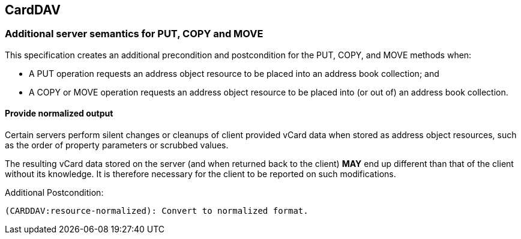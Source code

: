 
[[carddav]]
== CardDAV

=== Additional server semantics for PUT, COPY and MOVE

This specification creates an additional precondition and postcondition
for the PUT, COPY, and MOVE methods when:

* A PUT operation requests an address object resource to be placed into
  an address book collection; and

* A COPY or MOVE operation requests an address object resource to be
  placed into (or out of) an address book collection.


==== Provide normalized output

Certain servers perform silent changes or cleanups of client provided
vCard data when stored as address object resources, such as the order of
property parameters or scrubbed values.

The resulting vCard data stored on the server (and when returned back to
the client) *MAY* end up different than that of the client without its
knowledge. It is therefore necessary for the client to be reported on
such modifications.

Additional Postcondition:

[source]
----
(CARDDAV:resource-normalized): Convert to normalized format.
----

